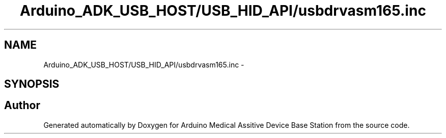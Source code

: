 .TH "Arduino_ADK_USB_HOST/USB_HID_API/usbdrvasm165.inc" 3 "Thu Aug 15 2013" "Version 1.0" "Arduino Medical Assitive Device Base Station" \" -*- nroff -*-
.ad l
.nh
.SH NAME
Arduino_ADK_USB_HOST/USB_HID_API/usbdrvasm165.inc \- 
.SH SYNOPSIS
.br
.PP
.SH "Author"
.PP 
Generated automatically by Doxygen for Arduino Medical Assitive Device Base Station from the source code\&.
